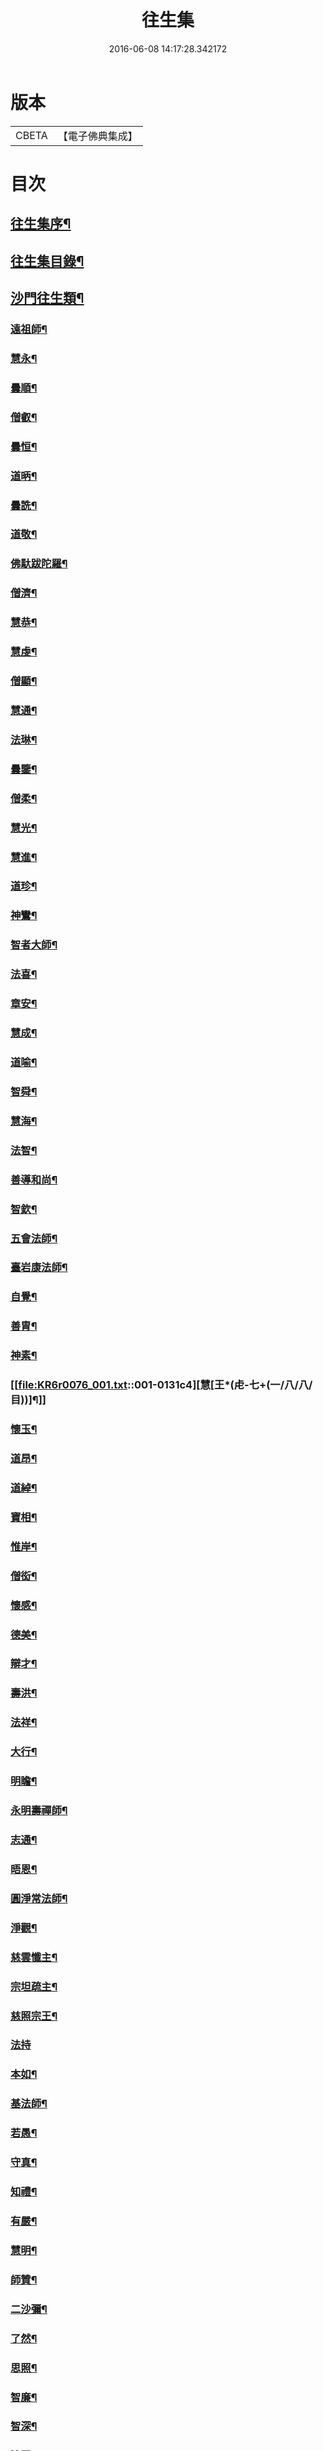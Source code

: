 #+TITLE: 往生集 
#+DATE: 2016-06-08 14:17:28.342172

* 版本
 |     CBETA|【電子佛典集成】|

* 目次
** [[file:KR6r0076_001.txt::001-0126b25][往生集序¶]]
** [[file:KR6r0076_001.txt::001-0127a7][往生集目錄¶]]
** [[file:KR6r0076_001.txt::001-0127a25][沙門往生類¶]]
*** [[file:KR6r0076_001.txt::001-0127a26][遠祖師¶]]
*** [[file:KR6r0076_001.txt::001-0127b24][慧永¶]]
*** [[file:KR6r0076_001.txt::001-0127c6][曇順¶]]
*** [[file:KR6r0076_001.txt::001-0127c11][僧叡¶]]
*** [[file:KR6r0076_001.txt::001-0127c17][曇恒¶]]
*** [[file:KR6r0076_001.txt::001-0127c21][道昞¶]]
*** [[file:KR6r0076_001.txt::001-0127c29][曇詵¶]]
*** [[file:KR6r0076_001.txt::001-0128a4][道敬¶]]
*** [[file:KR6r0076_001.txt::001-0128a13][佛馱跋陀羅¶]]
*** [[file:KR6r0076_001.txt::001-0128a20][僧濟¶]]
*** [[file:KR6r0076_001.txt::001-0128b5][慧恭¶]]
*** [[file:KR6r0076_001.txt::001-0128b13][慧虔¶]]
*** [[file:KR6r0076_001.txt::001-0128b24][僧顯¶]]
*** [[file:KR6r0076_001.txt::001-0128c4][慧通¶]]
*** [[file:KR6r0076_001.txt::001-0128c9][法琳¶]]
*** [[file:KR6r0076_001.txt::001-0128c18][曇鑒¶]]
*** [[file:KR6r0076_001.txt::001-0128c25][僧柔¶]]
*** [[file:KR6r0076_001.txt::001-0128c29][慧光¶]]
*** [[file:KR6r0076_001.txt::001-0129a11][慧進¶]]
*** [[file:KR6r0076_001.txt::001-0129a15][道珍¶]]
*** [[file:KR6r0076_001.txt::001-0129a28][神鸞¶]]
*** [[file:KR6r0076_001.txt::001-0129b17][智者大師¶]]
*** [[file:KR6r0076_001.txt::001-0129c7][法喜¶]]
*** [[file:KR6r0076_001.txt::001-0129c18][章安¶]]
*** [[file:KR6r0076_001.txt::001-0129c22][慧成¶]]
*** [[file:KR6r0076_001.txt::001-0129c26][道喻¶]]
*** [[file:KR6r0076_001.txt::001-0130a7][智舜¶]]
*** [[file:KR6r0076_001.txt::001-0130a11][慧海¶]]
*** [[file:KR6r0076_001.txt::001-0130a22][法智¶]]
*** [[file:KR6r0076_001.txt::001-0130b10][善導和尚¶]]
*** [[file:KR6r0076_001.txt::001-0130c6][智欽¶]]
*** [[file:KR6r0076_001.txt::001-0130c18][五會法師¶]]
*** [[file:KR6r0076_001.txt::001-0131a13][臺岩康法師¶]]
*** [[file:KR6r0076_001.txt::001-0131b10][自覺¶]]
*** [[file:KR6r0076_001.txt::001-0131b19][善胄¶]]
*** [[file:KR6r0076_001.txt::001-0131b26][神素¶]]
*** [[file:KR6r0076_001.txt::001-0131c4][慧[王*(虍-七+(一/八/八/目))]¶]]
*** [[file:KR6r0076_001.txt::001-0131c13][懷玉¶]]
*** [[file:KR6r0076_001.txt::001-0131c28][道昂¶]]
*** [[file:KR6r0076_001.txt::001-0132a16][道綽¶]]
*** [[file:KR6r0076_001.txt::001-0132a24][寶相¶]]
*** [[file:KR6r0076_001.txt::001-0132b4][惟岸¶]]
*** [[file:KR6r0076_001.txt::001-0132b18][僧衒¶]]
*** [[file:KR6r0076_001.txt::001-0132c8][懷感¶]]
*** [[file:KR6r0076_001.txt::001-0132c16][德美¶]]
*** [[file:KR6r0076_001.txt::001-0132c25][辯才¶]]
*** [[file:KR6r0076_001.txt::001-0133a2][壽洪¶]]
*** [[file:KR6r0076_001.txt::001-0133a6][法祥¶]]
*** [[file:KR6r0076_001.txt::001-0133a15][大行¶]]
*** [[file:KR6r0076_001.txt::001-0133a25][明瞻¶]]
*** [[file:KR6r0076_001.txt::001-0133b2][永明壽禪師¶]]
*** [[file:KR6r0076_001.txt::001-0133b23][志通¶]]
*** [[file:KR6r0076_001.txt::001-0133c7][晤恩¶]]
*** [[file:KR6r0076_001.txt::001-0133c24][圓淨常法師¶]]
*** [[file:KR6r0076_001.txt::001-0134a10][淨觀¶]]
*** [[file:KR6r0076_001.txt::001-0134a24][慈雲懺主¶]]
*** [[file:KR6r0076_001.txt::001-0134b7][宗坦疏主¶]]
*** [[file:KR6r0076_001.txt::001-0134b19][慈照宗王¶]]
*** [[file:KR6r0076_001.txt::001-0134b29][法持]]
*** [[file:KR6r0076_001.txt::001-0134c9][本如¶]]
*** [[file:KR6r0076_001.txt::001-0134c14][基法師¶]]
*** [[file:KR6r0076_001.txt::001-0134c23][若愚¶]]
*** [[file:KR6r0076_001.txt::001-0135a8][守真¶]]
*** [[file:KR6r0076_001.txt::001-0135a14][知禮¶]]
*** [[file:KR6r0076_001.txt::001-0135a22][有嚴¶]]
*** [[file:KR6r0076_001.txt::001-0135b4][慧明¶]]
*** [[file:KR6r0076_001.txt::001-0135b10][師贊¶]]
*** [[file:KR6r0076_001.txt::001-0135b15][二沙彌¶]]
*** [[file:KR6r0076_001.txt::001-0135b21][了然¶]]
*** [[file:KR6r0076_001.txt::001-0135b28][思照¶]]
*** [[file:KR6r0076_001.txt::001-0135c5][智廉¶]]
*** [[file:KR6r0076_001.txt::001-0135c12][智深¶]]
*** [[file:KR6r0076_001.txt::001-0135c17][法因¶]]
*** [[file:KR6r0076_001.txt::001-0135c29][智仙]]
*** [[file:KR6r0076_001.txt::001-0136a6][宗利¶]]
*** [[file:KR6r0076_001.txt::001-0136a13][齊玉¶]]
*** [[file:KR6r0076_001.txt::001-0136a22][圓照本禪師¶]]
*** [[file:KR6r0076_001.txt::001-0136b9][大通本禪師¶]]
*** [[file:KR6r0076_001.txt::001-0136b14][靈芝照律師¶]]
*** [[file:KR6r0076_001.txt::001-0136b18][清照律師¶]]
*** [[file:KR6r0076_001.txt::001-0136b29][思敏]]
*** [[file:KR6r0076_001.txt::001-0136c6][晞湛¶]]
*** [[file:KR6r0076_001.txt::001-0136c11][登法師¶]]
*** [[file:KR6r0076_001.txt::001-0136c15][僧厓¶]]
*** [[file:KR6r0076_001.txt::001-0136c20][藏法師¶]]
*** [[file:KR6r0076_001.txt::001-0136c24][孤山圓法師¶]]
*** [[file:KR6r0076_001.txt::001-0137a3][元淨¶]]
*** [[file:KR6r0076_001.txt::001-0137a8][喻彌陀¶]]
*** [[file:KR6r0076_001.txt::001-0137a18][蒙潤¶]]
*** [[file:KR6r0076_001.txt::001-0137a22][雲屋¶]]
*** [[file:KR6r0076_001.txt::001-0137a26][旨觀主¶]]
*** [[file:KR6r0076_001.txt::001-0137b2][曇懿¶]]
*** [[file:KR6r0076_001.txt::001-0137b8][太微¶]]
*** [[file:KR6r0076_001.txt::001-0137b22][用欽¶]]
*** [[file:KR6r0076_001.txt::001-0137b29][久法華¶]]
*** [[file:KR6r0076_001.txt::001-0137c13][祖輝¶]]
*** [[file:KR6r0076_001.txt::001-0137c19][楚琦¶]]
*** [[file:KR6r0076_001.txt::001-0137c26][寶珠¶]]
*** [[file:KR6r0076_001.txt::001-0138a4][總論¶]]
** [[file:KR6r0076_002.txt::002-0138a20][王臣往生類¶]]
*** [[file:KR6r0076_002.txt::002-0138a21][烏萇國王¶]]
*** [[file:KR6r0076_002.txt::002-0138b7][宋世子¶]]
*** [[file:KR6r0076_002.txt::002-0138b15][劉遺民參軍¶]]
*** [[file:KR6r0076_002.txt::002-0138c7][張野茂才¶]]
*** [[file:KR6r0076_002.txt::002-0138c11][張抗學士¶]]
*** [[file:KR6r0076_002.txt::002-0138c19][王仲回司士¶]]
*** [[file:KR6r0076_002.txt::002-0138c29][馬子雲縣尉¶]]
*** [[file:KR6r0076_002.txt::002-0139a11][賈純仁郡倅¶]]
*** [[file:KR6r0076_002.txt::002-0139a15][張迪助教¶]]
*** [[file:KR6r0076_002.txt::002-0139a23][王龍舒國學¶]]
*** [[file:KR6r0076_002.txt::002-0139b6][江公望司諫¶]]
*** [[file:KR6r0076_002.txt::002-0139b17][葛繁大夫¶]]
*** [[file:KR6r0076_002.txt::002-0139b26][李秉中官¶]]
*** [[file:KR6r0076_002.txt::002-0139c4][胡闉宣義¶]]
*** [[file:KR6r0076_002.txt::002-0139c20][楊無為提刑¶]]
*** [[file:KR6r0076_002.txt::002-0140a5][韋文晉觀察¶]]
*** [[file:KR6r0076_002.txt::002-0140a9][文彥博潞公¶]]
*** [[file:KR6r0076_002.txt::002-0140a12][馬圩侍郎¶]]
*** [[file:KR6r0076_002.txt::002-0140a17][鍾離少師¶]]
*** [[file:KR6r0076_002.txt::002-0140a22][閻邦榮承務¶]]
*** [[file:KR6r0076_002.txt::002-0140a26][王衷朝散¶]]
*** [[file:KR6r0076_002.txt::002-0140a29][鍾離景融大夫]]
*** [[file:KR6r0076_002.txt::002-0140b7][錢象祖郡守¶]]
*** [[file:KR6r0076_002.txt::002-0140b18][梅汝能縣令¶]]
*** [[file:KR6r0076_002.txt::002-0140b26][[外/曰]定國學諭¶]]
*** [[file:KR6r0076_002.txt::002-0140c2][馮濟川諫議¶]]
*** [[file:KR6r0076_002.txt::002-0140c20][王敏仲侍郎¶]]
*** [[file:KR6r0076_002.txt::002-0140c27][吳信叟進士¶]]
*** [[file:KR6r0076_002.txt::002-0141a3][白居易少傳¶]]
*** [[file:KR6r0076_002.txt::002-0141a14][張掄都總¶]]
*** [[file:KR6r0076_002.txt::002-0141a18][蘇軾學士¶]]
*** [[file:KR6r0076_002.txt::002-0141a28][張無盡丞相¶]]
*** [[file:KR6r0076_002.txt::002-0141b10][總論¶]]
** [[file:KR6r0076_002.txt::002-0141b20][處士往生類¶]]
*** [[file:KR6r0076_002.txt::002-0141b21][周續之¶]]
*** [[file:KR6r0076_002.txt::002-0141c3][鄭牧卿¶]]
*** [[file:KR6r0076_002.txt::002-0141c8][張元祥¶]]
*** [[file:KR6r0076_002.txt::002-0141c12][孫良¶]]
*** [[file:KR6r0076_002.txt::002-0141c24][元子平¶]]
*** [[file:KR6r0076_002.txt::002-0141c27][庾銑¶]]
*** [[file:KR6r0076_002.txt::002-0142a3][宋滿¶]]
*** [[file:KR6r0076_002.txt::002-0142a7][汾陽老人¶]]
*** [[file:KR6r0076_002.txt::002-0142a11][元子才¶]]
*** [[file:KR6r0076_002.txt::002-0142a16][吳子章¶]]
*** [[file:KR6r0076_002.txt::002-0142a20][何曇迹¶]]
*** [[file:KR6r0076_002.txt::002-0142a24][王闐¶]]
*** [[file:KR6r0076_002.txt::002-0142a29][范儼¶]]
*** [[file:KR6r0076_002.txt::002-0142b6][陸沅道¶]]
*** [[file:KR6r0076_002.txt::002-0142b15][孫忠¶]]
*** [[file:KR6r0076_002.txt::002-0142b20][沈銓¶]]
*** [[file:KR6r0076_002.txt::002-0142b24][唐世良¶]]
*** [[file:KR6r0076_002.txt::002-0142b29][計公]]
*** [[file:KR6r0076_002.txt::002-0142c9][陳君璋¶]]
*** [[file:KR6r0076_002.txt::002-0142c15][張銓¶]]
*** [[file:KR6r0076_002.txt::002-0142c21][闕公則¶]]
*** [[file:KR6r0076_002.txt::002-0142c29][李知遙¶]]
*** [[file:KR6r0076_002.txt::002-0143a5][高浩象¶]]
*** [[file:KR6r0076_002.txt::002-0143a12][徐六公¶]]
*** [[file:KR6r0076_002.txt::002-0143a16][陸俊¶]]
*** [[file:KR6r0076_002.txt::002-0143a27][黃打鐵¶]]
*** [[file:KR6r0076_002.txt::002-0143b6][蓮花太公¶]]
*** [[file:KR6r0076_002.txt::002-0143b10][華居士¶]]
*** [[file:KR6r0076_002.txt::002-0143b17][總論¶]]
** [[file:KR6r0076_002.txt::002-0143b26][尼僧往生類¶]]
*** [[file:KR6r0076_002.txt::002-0143b27][尼大明¶]]
*** [[file:KR6r0076_002.txt::002-0143c6][尼淨真¶]]
*** [[file:KR6r0076_002.txt::002-0143c11][尼悟性¶]]
*** [[file:KR6r0076_002.txt::002-0143c19][尼能奉¶]]
*** [[file:KR6r0076_002.txt::002-0143c24][尼法藏¶]]
*** [[file:KR6r0076_002.txt::002-0143c27][總論¶]]
** [[file:KR6r0076_002.txt::002-0144a3][婦女往生類¶]]
*** [[file:KR6r0076_002.txt::002-0144a4][隋皇后¶]]
*** [[file:KR6r0076_002.txt::002-0144a12][姚婆¶]]
*** [[file:KR6r0076_002.txt::002-0144a18][溫靜文妻¶]]
*** [[file:KR6r0076_002.txt::002-0144a23][胡長婆¶]]
*** [[file:KR6r0076_002.txt::002-0144b4][鄭氏¶]]
*** [[file:KR6r0076_002.txt::002-0144b9][陳氏媼¶]]
*** [[file:KR6r0076_002.txt::002-0144b13][黃氏¶]]
*** [[file:KR6r0076_002.txt::002-0144b19][王氏夫人¶]]
*** [[file:KR6r0076_002.txt::002-0144c2][馮氏夫人¶]]
*** [[file:KR6r0076_002.txt::002-0144c10][王氏女¶]]
*** [[file:KR6r0076_002.txt::002-0144c17][周氏¶]]
*** [[file:KR6r0076_002.txt::002-0144c23][周行婆¶]]
*** [[file:KR6r0076_002.txt::002-0144c27][陸氏宜人¶]]
*** [[file:KR6r0076_002.txt::002-0145a8][龔氏¶]]
*** [[file:KR6r0076_002.txt::002-0145a13][朱氏¶]]
*** [[file:KR6r0076_002.txt::002-0145a18][項氏¶]]
*** [[file:KR6r0076_002.txt::002-0145a23][裴氏女¶]]
*** [[file:KR6r0076_002.txt::002-0145a27][沈氏¶]]
*** [[file:KR6r0076_002.txt::002-0145b3][孫氏¶]]
*** [[file:KR6r0076_002.txt::002-0145b9][樓氏¶]]
*** [[file:KR6r0076_002.txt::002-0145b14][秦氏¶]]
*** [[file:KR6r0076_002.txt::002-0145b19][鍾婆¶]]
*** [[file:KR6r0076_002.txt::002-0145b23][孫氏¶]]
*** [[file:KR6r0076_002.txt::002-0145b29][梁氏¶]]
*** [[file:KR6r0076_002.txt::002-0145c4][黃婆¶]]
*** [[file:KR6r0076_002.txt::002-0145c9][陳氏¶]]
*** [[file:KR6r0076_002.txt::002-0145c13][崔婆¶]]
*** [[file:KR6r0076_002.txt::002-0145c24][吳氏女¶]]
*** [[file:KR6r0076_002.txt::002-0146a5][鄭氏¶]]
*** [[file:KR6r0076_002.txt::002-0146a11][周婆¶]]
*** [[file:KR6r0076_002.txt::002-0146a17][薛氏¶]]
*** [[file:KR6r0076_002.txt::002-0146b11][許氏婦¶]]
*** [[file:KR6r0076_002.txt::002-0146b15][總論¶]]
** [[file:KR6r0076_002.txt::002-0146b25][惡人往生類¶]]
*** [[file:KR6r0076_002.txt::002-0146b26][張善和¶]]
*** [[file:KR6r0076_002.txt::002-0146c8][張鍾馗¶]]
*** [[file:KR6r0076_002.txt::002-0146c12][雄俊¶]]
*** [[file:KR6r0076_002.txt::002-0146c27][惟恭¶]]
*** [[file:KR6r0076_002.txt::002-0147a9][瑩珂¶]]
*** [[file:KR6r0076_002.txt::002-0147a19][仲明¶]]
*** [[file:KR6r0076_002.txt::002-0147a25][吳瓊¶]]
*** [[file:KR6r0076_002.txt::002-0147b7][金奭¶]]
*** [[file:KR6r0076_002.txt::002-0147b16][總論¶]]
** [[file:KR6r0076_002.txt::002-0147b23][畜生往生類¶]]
*** [[file:KR6r0076_002.txt::002-0147b24][龍子¶]]
*** [[file:KR6r0076_002.txt::002-0147b29][鸚鵡]]
*** [[file:KR6r0076_002.txt::002-0147c7][鴝鵒¶]]
*** [[file:KR6r0076_002.txt::002-0147c21][總論¶]]
** [[file:KR6r0076_002.txt::002-0147c29][續錄]]
*** [[file:KR6r0076_002.txt::002-0148a4][僧明本¶]]
*** [[file:KR6r0076_002.txt::002-0148a9][朱綱少府¶]]
*** [[file:KR6r0076_002.txt::002-0148a15][于媼¶]]
*** [[file:KR6r0076_002.txt::002-0148a20][顧居士¶]]
*** [[file:KR6r0076_002.txt::002-0148b5][方氏¶]]
*** [[file:KR6r0076_002.txt::002-0148b12][張母¶]]
*** [[file:KR6r0076_002.txt::002-0148b20][祖香¶]]
*** [[file:KR6r0076_002.txt::002-0148b25][郭大林¶]]
*** [[file:KR6r0076_002.txt::002-0148b29][劉通志¶]]
*** [[file:KR6r0076_002.txt::002-0148c7][孫氏母¶]]
*** [[file:KR6r0076_002.txt::002-0148c11][唐體如文學¶]]
*** [[file:KR6r0076_002.txt::002-0148c26][楊嘉禕文學¶]]
*** [[file:KR6r0076_002.txt::002-0149a16][郝熙載文學¶]]
*** [[file:KR6r0076_002.txt::002-0149a26][朱氏¶]]
*** [[file:KR6r0076_002.txt::002-0149b9][徐氏¶]]
*** [[file:KR6r0076_002.txt::002-0149b15][戈廣泰居士¶]]
*** [[file:KR6r0076_002.txt::002-0149b29][杜居士¶]]
*** [[file:KR6r0076_002.txt::002-0149c9][孫大玗居士¶]]
*** [[file:KR6r0076_002.txt::002-0149c23][吳居士¶]]
*** [[file:KR6r0076_002.txt::002-0149c29][吳居士]]
** [[file:KR6r0076_003.txt::003-0150a16][諸聖同歸類¶]]
*** [[file:KR6r0076_003.txt::003-0150a17][擇生極樂¶]]
*** [[file:KR6r0076_003.txt::003-0150a24][往生無數¶]]
*** [[file:KR6r0076_003.txt::003-0150b7][面見彌陀¶]]
*** [[file:KR6r0076_003.txt::003-0150b12][十願求生¶]]
*** [[file:KR6r0076_003.txt::003-0150b21][偈論淨土¶]]
*** [[file:KR6r0076_003.txt::003-0150b25][請佛形儀¶]]
*** [[file:KR6r0076_003.txt::003-0150c4][造論起信¶]]
*** [[file:KR6r0076_003.txt::003-0150c7][龍樹記生¶]]
*** [[file:KR6r0076_003.txt::003-0150c12][集善往生¶]]
*** [[file:KR6r0076_003.txt::003-0150c17][得忍往生¶]]
*** [[file:KR6r0076_003.txt::003-0150c26][第二大願¶]]
*** [[file:KR6r0076_003.txt::003-0150c29][念佛滅罪¶]]
*** [[file:KR6r0076_003.txt::003-0151a7][勝會書名¶]]
*** [[file:KR6r0076_003.txt::003-0151a18][略舉尊宿¶]]
*** [[file:KR6r0076_003.txt::003-0151b12][總論¶]]
** [[file:KR6r0076_003.txt::003-0151b21][生存感應類¶]]
*** [[file:KR6r0076_003.txt::003-0151b22][鬼不敢噉¶]]
*** [[file:KR6r0076_003.txt::003-0151b29][夢得聰辯¶]]
*** [[file:KR6r0076_003.txt::003-0151c3][冤對捨離¶]]
*** [[file:KR6r0076_003.txt::003-0151c13][夫婦見佛¶]]
*** [[file:KR6r0076_003.txt::003-0151c21][却鬼不現¶]]
*** [[file:KR6r0076_003.txt::003-0151c28][薦拔亡靈¶]]
*** [[file:KR6r0076_003.txt::003-0152a3][睡寢得安¶]]
*** [[file:KR6r0076_003.txt::003-0152a11][病目重明¶]]
*** [[file:KR6r0076_003.txt::003-0152a22][瘧疾不作¶]]
*** [[file:KR6r0076_003.txt::003-0152a26][舍利迸現¶]]
*** [[file:KR6r0076_003.txt::003-0152b4][治病皆愈¶]]
*** [[file:KR6r0076_003.txt::003-0152b7][俘囚脫難¶]]
*** [[file:KR6r0076_003.txt::003-0152b22][總論¶]]

* 卷
[[file:KR6r0076_001.txt][往生集 1]]
[[file:KR6r0076_002.txt][往生集 2]]
[[file:KR6r0076_003.txt][往生集 3]]

